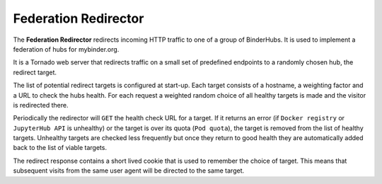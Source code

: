 =====================
Federation Redirector
=====================

The **Federation Redirector** redirects incoming HTTP traffic to one of a
group of BinderHubs. It is used to implement a federation of hubs for
mybinder.org.

It is a Tornado web server that redirects traffic on a small set of predefined
endpoints to a randomly chosen hub, the redirect target.

The list of potential redirect targets is configured at start-up. Each target
consists of a hostname, a weighting factor and a URL to check the hubs health.
For each request a weighted random choice of all healthy targets is made and
the visitor is redirected there.

Periodically the redirector will ``GET`` the health check URL for a target. If
it returns an error (if ``Docker registry`` or ``JupyterHub API`` is unhealthy)
or the target is over its quota (``Pod quota``),
the target is removed from the list of healthy targets.
Unhealthy targets are checked less frequently but once they return to good
health they are automatically added back to the list of viable targets.

The redirect response contains a short lived cookie that is used to remember
the choice of target. This means that subsequent visits from the same user
agent will be directed to the same target.
